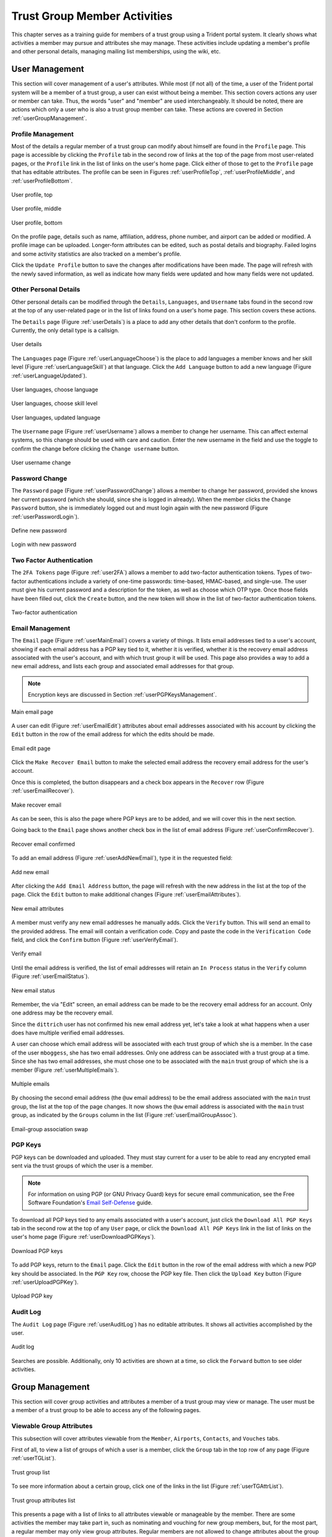 .. _tgMemberActivities:

Trust Group Member Activities
=============================

This chapter serves as a training guide for members of a
trust group using a Trident portal system. It clearly
shows what activities a member may pursue and attributes she
may manage. These activities include updating a member's
profile and other personal details, managing mailing list
memberships, using the wiki, etc.


.. _userManagement:

User Management
~~~~~~~~~~~~~~~

This section will cover management of a user's attributes.
While most (if not all) of the time, a user of the Trident
portal system will be a member of a trust group, a user can
exist without being a member. This section covers actions
any user or member can take. Thus, the words "user" and
"member" are used interchangeably. It should be noted, there are
actions which only a user who is also a trust group member
can take. These actions are covered in Section
:ref:`userGroupManagement`.

.. _userProfileManagement:

Profile Management
------------------

Most of the details a regular member of a trust group can
modify about himself are found in the ``Profile`` page.
This page is accessible by clicking the ``Profile`` tab in
the second row of links at the top of the page from most
user-related pages, or the ``Profile`` link in the list of
links on the user's home page. Click either of those to get
to the ``Profile`` page that has editable attributes. The
profile can be seen in Figures :ref:`userProfileTop`,
:ref:`userProfileMiddle`, and :ref:`userProfileBottom`.

.. _userProfileTop:

.. figure:: images/trident/user-regular-shots/user-profile-1.png
       :width: 85%
       :align: center

       User profile, top

..

.. _userProfileMiddle:

.. figure:: images/trident/user-regular-shots/user-profile-2.png
       :width: 85%
       :align: center

       User profile, middle

..

.. _userProfileBottom:

.. figure:: images/trident/user-regular-shots/user-profile-3.png
       :width: 85%
       :align: center

       User profile, bottom

..

On the profile page, details such as name, affiliation,
address, phone number, and airport can be added or modified.
A profile image can be uploaded. Longer-form attributes
can be edited, such as postal details and biography. Failed
logins and some activity statistics are also tracked on a
member's profile.

Click the ``Update Profile`` button to save the changes
after modifications have been made. The page will
refresh with the newly saved information, as well as indicate
how many fields were updated and how many fields were not
updated.

.. _userOtherDetails:

Other Personal Details
----------------------

Other personal details can be modified through the ``Details``,
``Languages``, and ``Username`` tabs found in the second row
at the top of any user-related page or in the list of links
found on a user's home page. This section covers these
actions.

The ``Details`` page (Figure :ref:`userDetails`) is a place to add
any other details that don't conform to the profile.
Currently, the only detail type is a callsign.

.. _userDetails:

.. figure:: images/trident/user-regular-shots/user-details.png
       :width: 85%
       :align: center

       User details

..

The ``Languages`` page (Figure :ref:`userLanguageChoose`) is the
place to add languages a member knows and her skill level
(Figure :ref:`userLanguageSkill`) at that language. Click the
``Add Language`` button to add a new language
(Figure :ref:`userLanguageUpdated`).

.. _userLanguageChoose:

.. figure:: images/trident/user-regular-shots/user-languages-1.png
       :width: 85%
       :align: center

       User languages, choose language

..

.. _userLanguageSkill:

.. figure:: images/trident/user-regular-shots/user-languages-2.png
       :width: 85%
       :align: center

       User languages, choose skill level

..

.. _userLanguageUpdated:

.. figure:: images/trident/user-regular-shots/user-languages-3.png
       :width: 85%
       :align: center

       User languages, updated language

..

The ``Username`` page (Figure :ref:`userUsername`) allows a member
to change her username.  This can affect external systems,
so this change should be used with care and caution. Enter
the new username in the field and use the toggle to confirm
the change before clicking the ``Change username`` button.

.. _userUsername:

.. figure:: images/trident/user-regular-shots/user-username.png
       :width: 85%
       :align: center

       User username change

..

.. _userPwdChange:

Password Change
---------------

The ``Password`` page (Figure :ref:`userPasswordChange`) allows a
member to change her password, provided she knows her current
password (which she should, since she is logged in already).
When the member clicks the ``Change Password`` button, she
is immediately logged out and must login again with the new
password (Figure :ref:`userPasswordLogin`).

.. _userPasswordChange:

.. figure:: images/trident/user-regular-shots/user-password-change-1.png
       :width: 85%
       :align: center

       Define new password

..

.. _userPasswordLogin:

.. figure:: images/trident/user-regular-shots/user-password-change-2.png
       :width: 85%
       :align: center

       Login with new password

..

.. _user2FAManagement:

Two Factor Authentication
-------------------------

The ``2FA Tokens`` page (Figure :ref:`user2FA`) allows a member to
add two-factor authentication tokens. Types of two-factor
authentications include a variety of one-time passwords:
time-based, HMAC-based, and single-use. The user must give
his current password and a description for the token, as
well as choose which OTP type. Once those fields have been
filled out, click the ``Create`` button, and the new token
will show in the list of two-factor authentication tokens.

.. _user2FA:

.. figure:: images/trident/user-regular-shots/user-2FA.png
       :width: 85%
       :align: center

       Two-factor authentication

..

.. _userEmailManagement:

Email Management
----------------

The ``Email`` page (Figure :ref:`userMainEmail`) covers a variety
of things. It lists email addresses tied to a user's
account, showing if each email address has a PGP key tied to
it, whether it is verified, whether it is the recovery email
address associated with the user's account, and with which
trust group it will be used.  This page also provides a way
to add a new email address, and lists each group and
associated email addresses for that group.

.. note::

    Encryption keys are discussed in Section :ref:`userPGPKeysManagement`.

..

.. _userMainEmail:

.. figure:: images/trident/user-regular-shots/user-email-1.png
       :width: 85%
       :align: center

       Main email page

..

A user can edit (Figure :ref:`userEmailEdit`) attributes about
email addresses associated with his account by clicking the
``Edit`` button in the row of the email address for which
the edits should be made.

.. _userEmailEdit:

.. figure:: images/trident/user-regular-shots/user-email-2.png
       :width: 85%
       :align: center

       Email edit page

..

Click the ``Make Recover Email`` button to make the
selected email address the recovery email address for the
user's account.

Once this is completed, the button disappears and a check
box appears in the ``Recover`` row (Figure :ref:`userEmailRecover`).

.. _userEmailRecover:

.. figure:: images/trident/user-regular-shots/user-email-3.png
       :width: 85%
       :align: center

       Make recover email

..

As can be seen, this is also the page where PGP keys are
to be added, and we will cover this in the next section.

Going back to the ``Email`` page shows another check box
in the list of email address (Figure :ref:`userConfirmRecover`).

.. _userConfirmRecover:

.. figure:: images/trident/user-regular-shots/user-email-4.png
       :width: 85%
       :align: center

       Recover email confirmed

..

To add an email address (Figure :ref:`userAddNewEmail`), type it
in the requested field:

.. _userAddNewEmail:

.. figure:: images/trident/user-regular-shots/user-email-5.png
       :width: 85%
       :align: center

       Add new email

..

After clicking the ``Add Email Address`` button, the page
will refresh with the new address in the list at the top
of the page. Click the ``Edit`` button to make additional
changes (Figure :ref:`userEmailAttributes`).

.. _userEmailAttributes:

.. figure:: images/trident/user-regular-shots/user-email-6.png
       :width: 85%
       :align: center

       New email attributes

..

A member must verify any new email addresses he manually adds.
Click the ``Verify`` button. This will send an email to the
provided address. The email will contain a verification code.
Copy and paste the code in the ``Verification Code`` field,
and click the ``Confirm`` button (Figure :ref:`userVerifyEmail`).

.. _userVerifyEmail:

.. figure:: images/trident/user-regular-shots/user-email-7.png
       :width: 85%
       :align: center

       Verify email

..

Until the email address is verified, the list of email addresses
will retain an ``In Process`` status in the ``Verify`` column
(Figure :ref:`userEmailStatus`).

.. _userEmailStatus:

.. figure:: images/trident/user-regular-shots/user-email-8.png
       :width: 85%
       :align: center

       New email status

..

.. TODO

Remember, the via "Edit" screen, an email address can be
made to be the recovery email address for an account. Only
one address may be the recovery email.

Since the ``dittrich`` user has not confirmed his new email
address yet, let's take a look at what happens when a user
does have multiple verified email addresses.

A user can choose which email address will be associated
with each trust group of which she is a member. In the case
of the user ``mboggess``, she has two email addresses. Only
one address can be associated with a trust group at a time.
Since she has two email addresses, she must chose one to
be associated with the ``main`` trust group of which she is
a member (Figure :ref:`userMultipleEmails`).

.. _userMultipleEmails:

.. figure:: images/trident/user-regular-shots/user-email-9.png
       :width: 85%
       :align: center

       Multiple emails

..

By choosing the second email address (the ``@uw`` email address)
to be the email address associated with the ``main`` trust
group, the list at the top of the page changes. It now
shows the ``@uw`` email address is associated with the ``main``
trust group, as indicated by the ``Groups`` column in the
list (Figure :ref:`userEmailGroupAssoc`).

.. _userEmailGroupAssoc:

.. figure:: images/trident/user-regular-shots/user-email-10.png
       :width: 85%
       :align: center

       Email-group association swap

..

.. _userPGPKeysManagement:

PGP Keys
--------

PGP keys can be downloaded and uploaded. They must stay
current for a user to be able to read any encrypted email
sent via the trust groups of which the user is a member.

.. note::

    For information on using PGP (or GNU Privacy Guard) keys
    for secure email communication, see the Free Software
    Foundation's `Email Self-Defense`_ guide.

..

.. _Email Self-Defense: https://emailselfdefense.fsf.org/en/

To download all PGP keys tied to any emails associated with
a user's account, just click the ``Download All PGP Keys``
tab in the second row at the top of any ``User`` page, or
click the ``Download All PGP Keys`` link in the list of
links on the user's home page (Figure :ref:`userDownloadPGPKeys`).

.. _userDownloadPGPKeys:

.. figure:: images/trident/user-regular-shots/user-pgp-download.png
       :width: 85%
       :align: center

       Download PGP keys

..

To add PGP keys, return to the ``Email`` page. Click the ``Edit``
button in the row of the email address with which a new PGP
key should be associated. In the ``PGP Key`` row, choose the
PGP key file. Then click the ``Upload Key`` button
(Figure :ref:`userUploadPGPKey`).

.. _userUploadPGPKey:

.. figure:: images/trident/user-regular-shots/user-pgp-add.png
       :width: 85%
       :align: center

       Upload PGP key

..

.. _userAuditLogManagement:

Audit Log
---------

The ``Audit Log`` page (Figure :ref:`userAuditLog`) has no editable
attributes. It shows all activities accomplished by the user.

.. _userAuditLog:

.. figure:: images/trident/user-regular-shots/user-audit-log.png
       :width: 85%
       :align: center

       Audit log

..

Searches are possible. Additionally, only 10 activities are
shown at a time, so click the ``Forward`` button to see
older activities.


.. _userGroupManagement:

Group Management
~~~~~~~~~~~~~~~~

This section will cover group activities and attributes a
member of a trust group may view or manage. The user must
be a member of a trust group to be able to access any of
the following pages.

.. _viewableAttributes:

Viewable Group Attributes
-------------------------

This subsection will cover attributes viewable from the
``Member``, ``Airports``, ``Contacts``, and ``Vouches``
tabs.

First of all, to view a list of groups of which a user is a
member, click the ``Group`` tab in the top row of any page
(Figure :ref:`userTGList`).

.. _userTGList:

.. figure:: images/trident/group-regular-shots/group-main-1.png
       :width: 85%
       :align: center

       Trust group list

..

To see more information about a certain group, click one of
the links in the list (Figure :ref:`userTGAttrList`).

.. _userTGAttrList:

.. figure:: images/trident/group-regular-shots/group-main-2.png
       :width: 85%
       :align: center

       Trust group attributes list

..

This presents a page with a list of links to all attributes
viewable or manageable by the member. There are some activities
the member may take part in, such as nominating and vouching
for new group members, but, for the most part, a regular
member may only view group attributes. Regular members are
not allowed to change attributes about the group or its
members. One notable exception is that regular members are
allowed to nominate new users to a trust group and vouch for
current members of a trust group. Nominating and vouching
will be covered in Section Figure :ref:`vouching`. For now, let's
go over the attributes viewable by members.

The first link on the group home page, or the first tab in
the second row of all group-related pages, is titled
``Members``. Click either the link or the tab to go to a
page listing all members in the current trust group
(Figure :ref:`userTGMembersList`).

.. _userTGMembersList:

.. figure:: images/trident/group-regular-shots/group-members.png
       :width: 85%
       :align: center

       Trust group members list

..

Click on any member's username link to view their profile
(Figures :ref:`userTGMemberProfileTop`,
:ref:`userTGMemberProfileMiddle`,
:ref:`userTGMemberProfileVouchesFor`).

.. _userTGMemberProfileTop:

.. figure:: images/trident/group-regular-shots/group-member-profile-1.png
       :width: 85%
       :align: center

       Member profile, top

..

.. _userTGMemberProfileMiddle:

.. figure:: images/trident/group-regular-shots/group-member-profile-2.png
       :width: 85%
       :align: center

       Member profile, middle

..

.. _userTGMemberProfileVouchesFor:

.. figure:: images/trident/group-regular-shots/group-member-profile-3.png
       :width: 85%
       :align: center

       Member profile, vouches for

..

Within a trust group, any member's profile is viewable. At
the bottom of the profile, there are lists of vouching
activities of which the current member has been a part:
vouches he has made or vouches other members have made for
him. In the above example, another user vouched for the
user ``dittrich``, but he has not yet vouched for anyone.

.. TODO

In this next example, the user ``trident`` has vouched
for another member, but has not yet been vouched for by
any other member (Figure :ref:`userTGMemberProfileVouchesMade`).

.. _userTGMemberProfileVouchesMade:

.. figure:: images/trident/group-regular-shots/group-member-profile-4.png
       :width: 85%
       :align: center

       Member profile, no vouches for

..

The ``Airports`` page (Figure :ref:`userTGAirportsList`) shows a
list of airports members of the current trust group indicate
as the airport nearest to them.

.. _userTGAirportsList:

.. figure:: images/trident/group-regular-shots/group-airports.png
       :width: 85%
       :align: center

       Airports list

..

Click on any airport abbreviation in the list, and a new
page will open with a list of members who have indicated the
airport is the airport nearest to them
(Figures :ref:`userTGAirportsPHL` and :ref:`userTGAirportsSEA`).

.. _userTGAirportsPHL:

.. figure:: images/trident/group-regular-shots/group-airports-phl.png
       :width: 85%
       :align: center

       Members with PHL airport

..

.. _userTGAirportsSEA:

.. figure:: images/trident/group-regular-shots/group-airports-sea.png
       :width: 85%
       :align: center

       Members with SEA airport

..

The ``Contacts`` page (Figure :ref:`userTGContactList`) shows a list
of members of the current trust group with their contact
information, including affiliation, email, telephone, and SMS.

.. _userTGContactList:

.. figure:: images/trident/group-regular-shots/group-contacts.png
       :width: 85%
       :align: center

       Member contact list

..

The ``Vouches`` page shows a list of all vouches made for
members of the current trust group. This list indicates who
was vouched for and by whom and on what date the vouch was
made.

If no vouches have been made yet, the page will be mostly
blank (Figure :ref:`userTGNoVouches`):

.. _userTGNoVouches:

.. figure:: images/trident/group-regular-shots/group-vouches.png
       :width: 85%
       :align: center

       No vouches

..

Once at least one vouch has been made, a list will appear
(Figure :ref:`userTGVouches`):

.. _userTGVouches:

.. figure:: images/trident/group-regular-shots/group-vouches-made.png
       :width: 85%
       :align: center

       Vouches made

..


.. _manageableActivities:

Manageable Group Activities
---------------------------

This subsection will cover attributes and activities
manageable from the ``PGP Keys``, ``Mailing List``,
``Wiki``, ``Files``, ``Nominate``, and ``Vouching Control
Panel`` tabs or links. Remember, the tabs will be found in
the second row at the top of any group-related page and the
links can be found listed on the group's main page.

The ``PGP Keys`` tab or link doesn't actually open a new
page, it just downloads all PGP keys for the current trust
group (Figure :ref:`userTGDownloadPGPKeys`).

.. _userTGDownloadPGPKeys:

.. figure:: images/trident/group-regular-shots/group-pgp-download.png
       :width: 85%
       :align: center

       Download PGP keys

..

The ``Mailing List`` tab or links opens a new page listing
the current trust group's mailing lists and information
about them (Figure :ref:`userMLList`).

.. _userMLList:

.. figure:: images/trident/group-regular-shots/group-mailing-list-list.png
       :width: 85%
       :align: center

       Mailing lists list

..

Click the link found in any row of the ``Shortname`` column
to access a page listing members on that mailing list.
Click the link in any row of the ``PGP`` column to download
the PGP keys for that mailing list
(Figure :ref:`userMLDownloadPGPKeys`).

.. _userMLDownloadPGPKeys:

.. figure:: images/trident/group-regular-shots/group-mailing-list-pgp-download.png
       :width: 85%
       :align: center

       Download list PGP keys

..

When new mailing lists are added, trust group members may
have to manually add, or subscribe, themselves to the list.
Click the ``Subscribe`` button found in the ``Action`` column
of the mailing list in order to subscribe
(Figure :ref:`userMLSubscribe`).

.. _userMLSubscribe:

.. figure:: images/trident/group-regular-shots/group-mailing-list-new-subscribe.png
       :width: 85%
       :align: center

       Subscribe to new mailing list

..

Likewise, to unsubscribe to a mailing list and not receive
email from that list any more, click the ``Unsubscribe``
button in the ``Action`` column of the mailing list from
which to unsubscribe (Figure :ref:`userMLUnsubscribe`).

.. _userMLUnsubscribe:

.. figure:: images/trident/group-regular-shots/group-mailing-list-unsubscribe.png
       :width: 85%
       :align: center

       Unsubscribe from mailing list

..

To return to either the user or group perspective, click the
``User`` or ``Group`` tabs in the top row of the page. If
returning to a group, chose the group from the list of
available trust groups.

The ``Wiki`` tab or link opens a new page showing the wiki's
home page (Figure :ref:`userWikiHomePage`). The second row at the
top of the page changes to be wiki-related tabs, rather than
group-related tabs.

.. _userWikiHomePage:

.. figure:: images/trident/group-regular-shots/group-wiki-home.png
       :width: 85%
       :align: center

       Wiki home page

..

If no content has been added to the wiki before, as the
image Figure :ref:`userWikiHomePage` shows, click the ``edit me``
link. This will open an editor (which is also the ``Edit``
tab).

Any page available to edit will have an editor view similar
to what is shown in the image Figure :ref:`userWikiEditor`. Once
all edits have been completed, add a summary in the ``Edit
Summary`` field, then click the ``Save Revision`` button.

.. _userWikiEditor:

.. figure:: images/trident/group-regular-shots/group-wiki-editor.png
       :width: 85%
       :align: center

       Wiki editor

..

Once the edit has been saved, a new page will be available
to view, with the edits made (Figure :ref:`userWikiEditMade`).

.. _userWikiEditMade:

.. figure:: images/trident/group-regular-shots/group-wiki-edit-made.png
       :width: 85%
       :align: center

       Wiki edit made

..

Use the ``Source`` tab (Figure :ref:`userWikiSource`) to see the
markdown source and its HTML preview for the wiki home page.
This page will also contains a link to the raw markdown file.

.. _userWikiSource:

.. figure:: images/trident/group-regular-shots/group-wiki-source.png
       :width: 85%
       :align: center

       Wiki source

..

To see a history of edits made to the wiki, use the
``History`` tab (Figure :ref:`userWikiEditHistory`).

.. _userWikiEditHistory:

.. figure:: images/trident/group-regular-shots/group-wiki-edit-history.png
       :width: 85%
       :align: center

       Wiki edit history

..

The next tab, ``Options``, pages can be moved, deleted,
and/or copied (Figures :ref:`userWikiOptionsTop`,
:ref:`userWikiOptionsBottom`).

.. _userWikiOptionsTop:

.. figure:: images/trident/group-regular-shots/group-wiki-options-1.png
       :width: 85%
       :align: center

       Wiki options, top

..

.. _userWikiOptionsBottom:

.. figure:: images/trident/group-regular-shots/group-wiki-options-2.png
       :width: 85%
       :align: center

       Wiki options, bottom

..

The ``Child Pages`` tab (Figure :ref:`userWikiChildPages`) lists
any child pages of the wiki. Click on the ``Path`` links to
list any child pages of that root page. Click the ``View``
link in the ``Action`` column to view any of the child pages.
If no child pages have been added, as is the case in image
Figure :ref:`userWikiChildPages`, just the root paths will be shown.

.. _userWikiChildPages:

.. figure:: images/trident/group-regular-shots/group-wiki-child-pages.png
       :width: 85%
       :align: center

       Empty child pages

..

To add more child pages, go to the ``New Page`` tab
(Figure :ref:`userWikiNewPage`). Name the page, then click the
``Create New Page`` button.

.. _userWikiNewPage:

.. figure:: images/trident/group-regular-shots/group-wiki-new-page.png
       :width: 85%
       :align: center

       Create a new page

..

This will open an editor page where the new wiki page can be
written (Figure :ref:`userWikiEditNewPage`).

.. _userWikiEditNewPage:

.. figure:: images/trident/group-regular-shots/group-wiki-new-page-edit-1.png
       :width: 85%
       :align: center

       Edit a new page

..

Once edits are complete, give a summary of the edits in the
``Edit Summary`` field, and click the ``Save Revision``
button. This will open a new page, showing the new page
(Figure :ref:`userWikiPageCreated`).

.. _userWikiPageCreated:

.. figure:: images/trident/group-regular-shots/group-wiki-new-page-edit-2.png
       :width: 85%
       :align: center

       New wiki page

..

This automatically updates the list of child pages found on
the ``Child Pages`` page (Figure :ref:`userWikiChildPagesUpdated`).

.. _userWikiChildPagesUpdated:

.. figure:: images/trident/group-regular-shots/group-wiki-child-pages-updated.png
       :width: 85%
       :align: center

       Child pages list updated

..

Searches through all the wiki pages available to
the current trust group is possible (Figure :ref:`userWikiSearch`).

.. _userWikiSearch:

.. figure:: images/trident/group-regular-shots/group-wiki-search.png
       :width: 85%
       :align: center

       Wiki search

..

When done editing the wiki, to return to either the user or
group perspective, click the ``User`` or ``Group`` tabs in
the top row of the page. If returning to a group, chose the
group from the list of available trust groups.

The ``Files`` link or tab (Figure :ref:`userFilesHomePage`)
organizes files for the current trust group. Members can add
both directories and files, view a list of available
artifacts, and view the available artifacts. If no files or
directories have been added, the ``Files`` home page will
only show two buttons, an ``Add a new file`` button and an
``Add a new directory`` button. Otherwise, it will show a
list of available directories, as well as the ``Add`` buttons.

.. _userFilesHomePage:

.. figure:: images/trident/group-regular-shots/group-files-home-page.png
       :width: 85%
       :align: center

       Files home page

..

To add a directory, use the ``Add Directory`` tab
(Figure :ref:`userFilesAddDir`) in the second row at the top of the
page, or the ``Add a new directory`` button from the
``Files`` home page.

To add a new directory, the filepath of the new directory is
required and a brief description of the directory is
optional. Then click the ``Create new directory`` button.

.. _userFilesAddDir:

.. figure:: images/trident/group-regular-shots/group-files-directory-add.png
       :width: 85%
       :align: center

       Add directory

..

The home page list of directories will be updated
accordingly (Figure :ref:`userFilesAvailDirs`).

.. _userFilesAvailDirs:

.. figure:: images/trident/group-regular-shots/group-files-home-page-dir-add.png
       :width: 85%
       :align: center

       Available directories updated

..

To add a file, click either the ``Add File`` tab or the
``Add a new file`` button from the ``Files`` home page. This
takes opens a new page. Name the file, give a description,
and choose the file from the local filesystem. Then, click
the ``Create new file`` button (Figure :ref:`userFilesNewFile`).

.. _userFilesNewFile:

.. figure:: images/trident/group-regular-shots/group-files-file-add-1.png
       :width: 85%
       :align: center

       Add a new file

..

Once submitted, a new page will show that the file has been
uploaded and to which path. It also gives some statistics
about the current directory and files
(Figure :ref:`userFilesConfirmNew`).

.. _userFilesConfirmNew:

.. figure:: images/trident/group-regular-shots/group-files-file-add-2.png
       :width: 85%
       :align: center

       Confirmation of a new file

..

The ``Files`` home page is also updated, but it is a little
subtle when only a file has been added
(Figure :ref:`userFilesConfirmAdd`).

.. _userFilesConfirmAdd:

.. figure:: images/trident/group-regular-shots/group-files-home-page-file-add.png
       :width: 85%
       :align: center

       Home page file add confirmation

..

The only difference is that the 'Total' count has gone up by
one. If a new file is added to the root path, the file
itself would show up, and the count would increase. Since
the added file is stored in the ``logs`` directory, it is
hidden on this page. Click the ``Path`` link for any
subdirectories to get a list of files or more subdirectories
in that directory.

The ``List`` tab opens the ``Files`` home page, listing
available directories and files.

Again, to return to group or user settings, click the ``Group``
or ``User`` tabs in the top row of the page.


.. _vouching:

Vouching for Trust Group Members
~~~~~~~~~~~~~~~~~~~~~~~~~~~~~~~~

For a new user to become a member of a trust group, she must be
vetted by existing members of the trust group. This is
accomplished by other *vouching* for the prospective new user.

.. caution::

    In a trust group where very sensitive information is shared, the vouching
    process is a serious matter that is not to be taken lightly. When you vouch
    for someone, that should mean that you personally *know* the person, have
    *met* them in person, have worked with them on a project demanding *trust*
    so you have first-hand experience with them and you believe trust is
    warranted in that person. If this person should violate the trust of the
    group by improperly sharing or exposing extremely sensitive information,
    not only could they be kicked out of the trust group, but anyone who
    *vouched for them* could also be removed (if the violation was severe
    enough.) A breakdown in trust in a group that shares highly sensitive
    information can potentially damage the trust fabric of the
    group such that the effectiveness of the group is lost.

Each trust group may have unique requirements about the
number of vouches a user must obtain before she will be
permitted to become a member of the trust group. For our
training guide, only one vouch is required for membership.
Most groups will have more significant requirements.

Vouching is not required only for member admittance, but vouches
are recorded and available for visualization or for network
analysis to identify cliques, strength of the trust network,
etc.

There are three ways for a trust group member to vouch for
another member: vouch for a member through the member's
profile, nominate a user through the group's profile, and
use the ``Vouching Control Panel``.

The first way to vouch for a member is through the member's
profile. This means the user must already be a member of the
trust group, and has already been vouched for enough times
to meet the current trust group's requirements for membership.

To see what vouches have already been made, go to a trust
group's main page and click the ``Vouches`` tab. To start
vouching for a member, click the ``Members`` tab or link,
then choose the user. This opens his profile page. Scroll
all the way to the bottom of the profile, and there is a form
section where a comment can be written regarding the vouch
to be made and attestations about relationship with the
member (Figure :ref:`userMemberBlankVouch`).

.. _userMemberBlankVouch:

.. figure:: images/trident/group-regular-shots/group-vouch-1.png
       :width: 85%
       :align: center

       Member profile, blank vouch section

..

Fill in the form, then click the ``Vouch`` button
(Figure :ref:`userMemberFilledVouch`).

.. _userMemberFilledVouch:

.. figure:: images/trident/group-regular-shots/group-vouch-2.png
       :width: 85%
       :align: center

       Member profile, filled-in vouch section

..

Once a vouch is recorded, it will be visible on that member's profile forever
(though vouches can be updated, or deleted it, if necessary). Outbound vouches
*from* the member are listed right above inbound vouches *to* the member
(Figure :ref:`userMemberVouchMade`).

.. _userMemberVouchMade:

.. figure:: images/trident/group-regular-shots/group-vouch-3.png
       :width: 85%
       :align: center

       Member profile, vouch made

..

The typical way to start the process of onboarding a new trust group member
is to *nominate* them. Go to the home page of the group to which the user
should be nominated.  The ``Nominate`` tab opens a page which to start the
process of nominating a user to the trust group. First, the user must exist in
the system. Then, search for the user by the email address associated with
their account.

.. attention::

   Standard practice is to *not mention* the existence of the trust group to
   the prospective member before you nominate them. Should they not receive
   sufficient vouches to be added to the trust group, it will be an
   uncomfortable conversation trying to explain why you were not able to get
   them into the group. Some in the trust group may feel like a degree of
   breach of trust may have occured from disclosing the existence of the
   trust group to the public. If someone in the group negatively vouches
   (i.e., raises a red flag about the trustworthiness of the nominee),
   it may necessitate an internal policy discussion to adjudicate the
   situation, which can make the nominee feel slighted and cause a
   great deal of consternation or bad feelings.

..

Fill in the email in the ``Search email`` field, and click
the ``Search`` button (Figure :ref:`userNominateSearch`).

.. _userNominateSearch:

.. figure:: images/trident/group-regular-shots/group-nominate-1.png
       :width: 85%
       :align: center

       Search for a user to nominate

..

If there is a user tied to the given email address, the user
will show up in a list on the next page. Click the ``Select``
button to continue (Figure :ref:`userNominateSearchResults`).

.. _userNominateSearchResults:

.. figure:: images/trident/group-regular-shots/group-nominate-2.png
       :width: 85%
       :align: center

       User search results

..

Part of the nomination process is vouching for the user. A
trust group will have its own requirements, but, in general,
any given trust group will require a user to obtain a certain
number of vouches in order for them to be vetted into the
trust group.

A vouch form opens in the page that follows the selection of
a user to nominate. Write a comment about the reason for
vouching for the user, then toggle the three attestations to
confirm relationship with the user. Then, click the ``Nominate``
button (Figure :ref:`userNominateVouch`).

.. _userNominateVouch:

.. figure:: images/trident/group-regular-shots/group-nominate-3.png
       :width: 85%
       :align: center

       Vouch for a user

..

If the submission goes correctly, it is indicated at the
bottom of the page (Figure :ref:`userNominateSuccess`).

.. _userNominateSuccess:

.. figure:: images/trident/group-regular-shots/group-nominate-4.png
       :width: 85%
       :align: center

       Successful nomination

..

Return to the ``Members`` page for the current trust group.
The list of members is updated.  The user ``bob`` had
previously not been on the list of members, but now that
member is there. The user's ``Vouches`` column is also
automatically updated (Figure :ref:`userTGMemberUpdate`).

.. _userTGMemberUpdate:

.. figure:: images/trident/group-regular-shots/group-nominate-5.png
       :width: 85%
       :align: center

       Updated trust group members

..

The final way to vouch for members is to use the ``Vouching
Control Panel`` found in a tab or link of the same name
within the group perspective. This panel allows vouches to
be submitted in batches (Figure :ref:`userVouchingCtrlPanel`).

.. _userVouchingCtrlPanel:

.. figure:: images/trident/group-regular-shots/group-vouching-ctrl-panel.png
       :width: 85%
       :align: center

       Vouching control panel

..

There are two selections to make to form groups of members
which can then be acted against all at one time. Choose a
``criteria`` (``Unmarked``, ``Dunno``, or ``Vouched``).

* ``Unmarked`` means there is no vouch established to
  date for those users.

* ``Dunno`` means there is no existing relationship or
  experience with the user.

* ``Vouched`` means the user already has a recorded vouch.

Then choose a limit to create the actual batch. To se the criteria, click the
``Change Criteria`` button.

Walk through the batch, and apply an action against each member
by toggling the button in the ``Action`` column. Once all
actions have been applied, click the button at the bottom of
the list. Its name changes, depending on which action is
being applied.

Those are all the tasks a member of a trust group can
perform. To see tasks for admins of trust groups or for
system administrators, please see the other chapters in this
document (Section :ref:`tgAdminActivities` and Section
:ref:`systemAdministration`, respectively).
